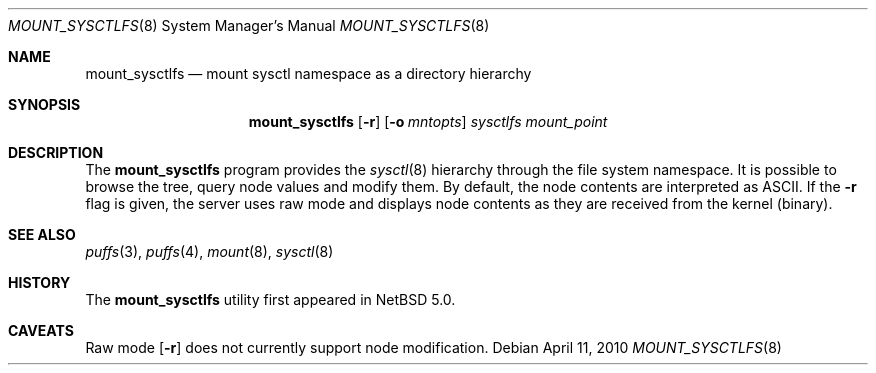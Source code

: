 .\"	$NetBSD: mount_sysctlfs.8,v 1.2 2010/04/11 15:08:17 pooka Exp $
.\"
.\" Copyright (c) 2007 Antti Kantee.  All rights reserved.
.\"
.\" Redistribution and use in source and binary forms, with or without
.\" modification, are permitted provided that the following conditions
.\" are met:
.\" 1. Redistributions of source code must retain the above copyright
.\"    notice, this list of conditions and the following disclaimer.
.\" 2. Redistributions in binary form must reproduce the above copyright
.\"    notice, this list of conditions and the following disclaimer in the
.\"    documentation and/or other materials provided with the distribution.
.\"
.\" THIS SOFTWARE IS PROVIDED BY THE AUTHOR AND CONTRIBUTORS ``AS IS'' AND
.\" ANY EXPRESS OR IMPLIED WARRANTIES, INCLUDING, BUT NOT LIMITED TO, THE
.\" IMPLIED WARRANTIES OF MERCHANTABILITY AND FITNESS FOR A PARTICULAR PURPOSE
.\" ARE DISCLAIMED.  IN NO EVENT SHALL THE AUTHOR OR CONTRIBUTORS BE LIABLE
.\" FOR ANY DIRECT, INDIRECT, INCIDENTAL, SPECIAL, EXEMPLARY, OR CONSEQUENTIAL
.\" DAMAGES (INCLUDING, BUT NOT LIMITED TO, PROCUREMENT OF SUBSTITUTE GOODS
.\" OR SERVICES; LOSS OF USE, DATA, OR PROFITS; OR BUSINESS INTERRUPTION)
.\" HOWEVER CAUSED AND ON ANY THEORY OF LIABILITY, WHETHER IN CONTRACT, STRICT
.\" LIABILITY, OR TORT (INCLUDING NEGLIGENCE OR OTHERWISE) ARISING IN ANY WAY
.\" OUT OF THE USE OF THIS SOFTWARE, EVEN IF ADVISED OF THE POSSIBILITY OF
.\" SUCH DAMAGE.
.\"
.Dd April 11, 2010
.Dt MOUNT_SYSCTLFS 8
.Os
.Sh NAME
.Nm mount_sysctlfs
.Nd mount sysctl namespace as a directory hierarchy
.Sh SYNOPSIS
.Nm
.Op Fl r
.Op Fl o Ar mntopts
.Ar sysctlfs
.Ar mount_point
.Sh DESCRIPTION
The
.Nm
program provides the
.Xr sysctl 8
hierarchy through the file system namespace.
It is possible to browse the tree, query node values and modify them.
By default, the node contents are interpreted as ASCII.
If the
.Fl r
flag is given, the server uses raw mode and displays node contents as
they are received from the kernel (binary).
.Sh SEE ALSO
.Xr puffs 3 ,
.Xr puffs 4 ,
.Xr mount 8 ,
.Xr sysctl 8
.Sh HISTORY
The
.Nm
utility first appeared in
.Nx 5.0 .
.Sh CAVEATS
Raw mode
.Op Fl r
does not currently support node modification.
